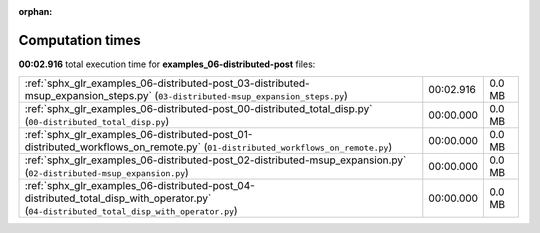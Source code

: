 
:orphan:

.. _sphx_glr_examples_06-distributed-post_sg_execution_times:

Computation times
=================
**00:02.916** total execution time for **examples_06-distributed-post** files:

+------------------------------------------------------------------------------------------------------------------------------------------+-----------+--------+
| :ref:`sphx_glr_examples_06-distributed-post_03-distributed-msup_expansion_steps.py` (``03-distributed-msup_expansion_steps.py``)         | 00:02.916 | 0.0 MB |
+------------------------------------------------------------------------------------------------------------------------------------------+-----------+--------+
| :ref:`sphx_glr_examples_06-distributed-post_00-distributed_total_disp.py` (``00-distributed_total_disp.py``)                             | 00:00.000 | 0.0 MB |
+------------------------------------------------------------------------------------------------------------------------------------------+-----------+--------+
| :ref:`sphx_glr_examples_06-distributed-post_01-distributed_workflows_on_remote.py` (``01-distributed_workflows_on_remote.py``)           | 00:00.000 | 0.0 MB |
+------------------------------------------------------------------------------------------------------------------------------------------+-----------+--------+
| :ref:`sphx_glr_examples_06-distributed-post_02-distributed-msup_expansion.py` (``02-distributed-msup_expansion.py``)                     | 00:00.000 | 0.0 MB |
+------------------------------------------------------------------------------------------------------------------------------------------+-----------+--------+
| :ref:`sphx_glr_examples_06-distributed-post_04-distributed_total_disp_with_operator.py` (``04-distributed_total_disp_with_operator.py``) | 00:00.000 | 0.0 MB |
+------------------------------------------------------------------------------------------------------------------------------------------+-----------+--------+
